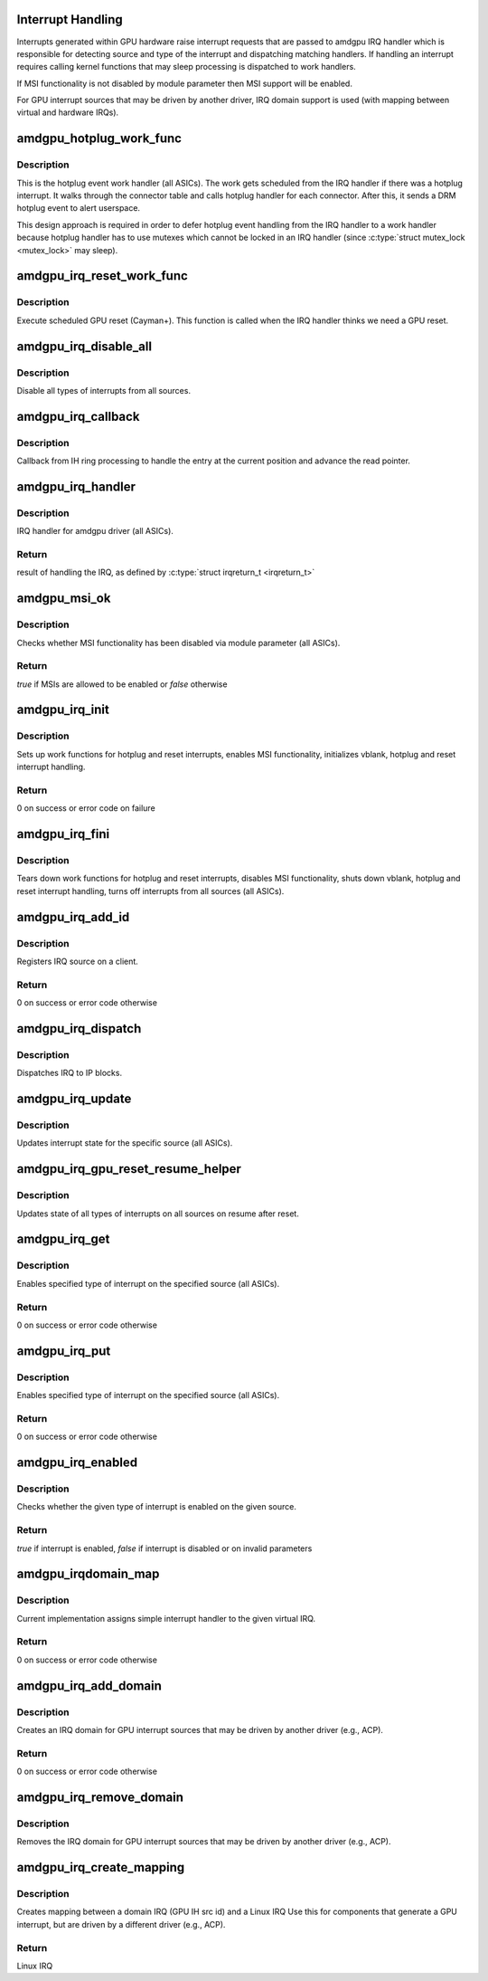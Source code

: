 .. -*- coding: utf-8; mode: rst -*-
.. src-file: drivers/gpu/drm/amd/amdgpu/amdgpu_irq.c

.. _`interrupt-handling`:

Interrupt Handling
==================

Interrupts generated within GPU hardware raise interrupt requests that are
passed to amdgpu IRQ handler which is responsible for detecting source and
type of the interrupt and dispatching matching handlers. If handling an
interrupt requires calling kernel functions that may sleep processing is
dispatched to work handlers.

If MSI functionality is not disabled by module parameter then MSI
support will be enabled.

For GPU interrupt sources that may be driven by another driver, IRQ domain
support is used (with mapping between virtual and hardware IRQs).

.. _`amdgpu_hotplug_work_func`:

amdgpu_hotplug_work_func
========================

.. c:function:: void amdgpu_hotplug_work_func(struct work_struct *work)

    work handler for display hotplug event

    :param work:
        work struct pointer
    :type work: struct work_struct \*

.. _`amdgpu_hotplug_work_func.description`:

Description
-----------

This is the hotplug event work handler (all ASICs).
The work gets scheduled from the IRQ handler if there
was a hotplug interrupt.  It walks through the connector table
and calls hotplug handler for each connector. After this, it sends
a DRM hotplug event to alert userspace.

This design approach is required in order to defer hotplug event handling
from the IRQ handler to a work handler because hotplug handler has to use
mutexes which cannot be locked in an IRQ handler (since \ :c:type:`struct mutex_lock <mutex_lock>`\  may
sleep).

.. _`amdgpu_irq_reset_work_func`:

amdgpu_irq_reset_work_func
==========================

.. c:function:: void amdgpu_irq_reset_work_func(struct work_struct *work)

    execute GPU reset

    :param work:
        work struct pointer
    :type work: struct work_struct \*

.. _`amdgpu_irq_reset_work_func.description`:

Description
-----------

Execute scheduled GPU reset (Cayman+).
This function is called when the IRQ handler thinks we need a GPU reset.

.. _`amdgpu_irq_disable_all`:

amdgpu_irq_disable_all
======================

.. c:function:: void amdgpu_irq_disable_all(struct amdgpu_device *adev)

    disable *all* interrupts

    :param adev:
        amdgpu device pointer
    :type adev: struct amdgpu_device \*

.. _`amdgpu_irq_disable_all.description`:

Description
-----------

Disable all types of interrupts from all sources.

.. _`amdgpu_irq_callback`:

amdgpu_irq_callback
===================

.. c:function:: void amdgpu_irq_callback(struct amdgpu_device *adev, struct amdgpu_ih_ring *ih)

    callback from the IH ring

    :param adev:
        amdgpu device pointer
    :type adev: struct amdgpu_device \*

    :param ih:
        amdgpu ih ring
    :type ih: struct amdgpu_ih_ring \*

.. _`amdgpu_irq_callback.description`:

Description
-----------

Callback from IH ring processing to handle the entry at the current position
and advance the read pointer.

.. _`amdgpu_irq_handler`:

amdgpu_irq_handler
==================

.. c:function:: irqreturn_t amdgpu_irq_handler(int irq, void *arg)

    IRQ handler

    :param irq:
        IRQ number (unused)
    :type irq: int

    :param arg:
        pointer to DRM device
    :type arg: void \*

.. _`amdgpu_irq_handler.description`:

Description
-----------

IRQ handler for amdgpu driver (all ASICs).

.. _`amdgpu_irq_handler.return`:

Return
------

result of handling the IRQ, as defined by \ :c:type:`struct irqreturn_t <irqreturn_t>`\ 

.. _`amdgpu_msi_ok`:

amdgpu_msi_ok
=============

.. c:function:: bool amdgpu_msi_ok(struct amdgpu_device *adev)

    check whether MSI functionality is enabled

    :param adev:
        amdgpu device pointer (unused)
    :type adev: struct amdgpu_device \*

.. _`amdgpu_msi_ok.description`:

Description
-----------

Checks whether MSI functionality has been disabled via module parameter
(all ASICs).

.. _`amdgpu_msi_ok.return`:

Return
------

*true* if MSIs are allowed to be enabled or *false* otherwise

.. _`amdgpu_irq_init`:

amdgpu_irq_init
===============

.. c:function:: int amdgpu_irq_init(struct amdgpu_device *adev)

    initialize interrupt handling

    :param adev:
        amdgpu device pointer
    :type adev: struct amdgpu_device \*

.. _`amdgpu_irq_init.description`:

Description
-----------

Sets up work functions for hotplug and reset interrupts, enables MSI
functionality, initializes vblank, hotplug and reset interrupt handling.

.. _`amdgpu_irq_init.return`:

Return
------

0 on success or error code on failure

.. _`amdgpu_irq_fini`:

amdgpu_irq_fini
===============

.. c:function:: void amdgpu_irq_fini(struct amdgpu_device *adev)

    shut down interrupt handling

    :param adev:
        amdgpu device pointer
    :type adev: struct amdgpu_device \*

.. _`amdgpu_irq_fini.description`:

Description
-----------

Tears down work functions for hotplug and reset interrupts, disables MSI
functionality, shuts down vblank, hotplug and reset interrupt handling,
turns off interrupts from all sources (all ASICs).

.. _`amdgpu_irq_add_id`:

amdgpu_irq_add_id
=================

.. c:function:: int amdgpu_irq_add_id(struct amdgpu_device *adev, unsigned client_id, unsigned src_id, struct amdgpu_irq_src *source)

    register IRQ source

    :param adev:
        amdgpu device pointer
    :type adev: struct amdgpu_device \*

    :param client_id:
        client id
    :type client_id: unsigned

    :param src_id:
        source id
    :type src_id: unsigned

    :param source:
        IRQ source pointer
    :type source: struct amdgpu_irq_src \*

.. _`amdgpu_irq_add_id.description`:

Description
-----------

Registers IRQ source on a client.

.. _`amdgpu_irq_add_id.return`:

Return
------

0 on success or error code otherwise

.. _`amdgpu_irq_dispatch`:

amdgpu_irq_dispatch
===================

.. c:function:: void amdgpu_irq_dispatch(struct amdgpu_device *adev, struct amdgpu_iv_entry *entry)

    dispatch IRQ to IP blocks

    :param adev:
        amdgpu device pointer
    :type adev: struct amdgpu_device \*

    :param entry:
        interrupt vector pointer
    :type entry: struct amdgpu_iv_entry \*

.. _`amdgpu_irq_dispatch.description`:

Description
-----------

Dispatches IRQ to IP blocks.

.. _`amdgpu_irq_update`:

amdgpu_irq_update
=================

.. c:function:: int amdgpu_irq_update(struct amdgpu_device *adev, struct amdgpu_irq_src *src, unsigned type)

    update hardware interrupt state

    :param adev:
        amdgpu device pointer
    :type adev: struct amdgpu_device \*

    :param src:
        interrupt source pointer
    :type src: struct amdgpu_irq_src \*

    :param type:
        type of interrupt
    :type type: unsigned

.. _`amdgpu_irq_update.description`:

Description
-----------

Updates interrupt state for the specific source (all ASICs).

.. _`amdgpu_irq_gpu_reset_resume_helper`:

amdgpu_irq_gpu_reset_resume_helper
==================================

.. c:function:: void amdgpu_irq_gpu_reset_resume_helper(struct amdgpu_device *adev)

    update interrupt states on all sources

    :param adev:
        amdgpu device pointer
    :type adev: struct amdgpu_device \*

.. _`amdgpu_irq_gpu_reset_resume_helper.description`:

Description
-----------

Updates state of all types of interrupts on all sources on resume after
reset.

.. _`amdgpu_irq_get`:

amdgpu_irq_get
==============

.. c:function:: int amdgpu_irq_get(struct amdgpu_device *adev, struct amdgpu_irq_src *src, unsigned type)

    enable interrupt

    :param adev:
        amdgpu device pointer
    :type adev: struct amdgpu_device \*

    :param src:
        interrupt source pointer
    :type src: struct amdgpu_irq_src \*

    :param type:
        type of interrupt
    :type type: unsigned

.. _`amdgpu_irq_get.description`:

Description
-----------

Enables specified type of interrupt on the specified source (all ASICs).

.. _`amdgpu_irq_get.return`:

Return
------

0 on success or error code otherwise

.. _`amdgpu_irq_put`:

amdgpu_irq_put
==============

.. c:function:: int amdgpu_irq_put(struct amdgpu_device *adev, struct amdgpu_irq_src *src, unsigned type)

    disable interrupt

    :param adev:
        amdgpu device pointer
    :type adev: struct amdgpu_device \*

    :param src:
        interrupt source pointer
    :type src: struct amdgpu_irq_src \*

    :param type:
        type of interrupt
    :type type: unsigned

.. _`amdgpu_irq_put.description`:

Description
-----------

Enables specified type of interrupt on the specified source (all ASICs).

.. _`amdgpu_irq_put.return`:

Return
------

0 on success or error code otherwise

.. _`amdgpu_irq_enabled`:

amdgpu_irq_enabled
==================

.. c:function:: bool amdgpu_irq_enabled(struct amdgpu_device *adev, struct amdgpu_irq_src *src, unsigned type)

    check whether interrupt is enabled or not

    :param adev:
        amdgpu device pointer
    :type adev: struct amdgpu_device \*

    :param src:
        interrupt source pointer
    :type src: struct amdgpu_irq_src \*

    :param type:
        type of interrupt
    :type type: unsigned

.. _`amdgpu_irq_enabled.description`:

Description
-----------

Checks whether the given type of interrupt is enabled on the given source.

.. _`amdgpu_irq_enabled.return`:

Return
------

*true* if interrupt is enabled, *false* if interrupt is disabled or on
invalid parameters

.. _`amdgpu_irqdomain_map`:

amdgpu_irqdomain_map
====================

.. c:function:: int amdgpu_irqdomain_map(struct irq_domain *d, unsigned int irq, irq_hw_number_t hwirq)

    create mapping between virtual and hardware IRQ numbers

    :param d:
        amdgpu IRQ domain pointer (unused)
    :type d: struct irq_domain \*

    :param irq:
        virtual IRQ number
    :type irq: unsigned int

    :param hwirq:
        hardware irq number
    :type hwirq: irq_hw_number_t

.. _`amdgpu_irqdomain_map.description`:

Description
-----------

Current implementation assigns simple interrupt handler to the given virtual
IRQ.

.. _`amdgpu_irqdomain_map.return`:

Return
------

0 on success or error code otherwise

.. _`amdgpu_irq_add_domain`:

amdgpu_irq_add_domain
=====================

.. c:function:: int amdgpu_irq_add_domain(struct amdgpu_device *adev)

    create a linear IRQ domain

    :param adev:
        amdgpu device pointer
    :type adev: struct amdgpu_device \*

.. _`amdgpu_irq_add_domain.description`:

Description
-----------

Creates an IRQ domain for GPU interrupt sources
that may be driven by another driver (e.g., ACP).

.. _`amdgpu_irq_add_domain.return`:

Return
------

0 on success or error code otherwise

.. _`amdgpu_irq_remove_domain`:

amdgpu_irq_remove_domain
========================

.. c:function:: void amdgpu_irq_remove_domain(struct amdgpu_device *adev)

    remove the IRQ domain

    :param adev:
        amdgpu device pointer
    :type adev: struct amdgpu_device \*

.. _`amdgpu_irq_remove_domain.description`:

Description
-----------

Removes the IRQ domain for GPU interrupt sources
that may be driven by another driver (e.g., ACP).

.. _`amdgpu_irq_create_mapping`:

amdgpu_irq_create_mapping
=========================

.. c:function:: unsigned amdgpu_irq_create_mapping(struct amdgpu_device *adev, unsigned src_id)

    create mapping between domain Linux IRQs

    :param adev:
        amdgpu device pointer
    :type adev: struct amdgpu_device \*

    :param src_id:
        IH source id
    :type src_id: unsigned

.. _`amdgpu_irq_create_mapping.description`:

Description
-----------

Creates mapping between a domain IRQ (GPU IH src id) and a Linux IRQ
Use this for components that generate a GPU interrupt, but are driven
by a different driver (e.g., ACP).

.. _`amdgpu_irq_create_mapping.return`:

Return
------

Linux IRQ

.. This file was automatic generated / don't edit.

